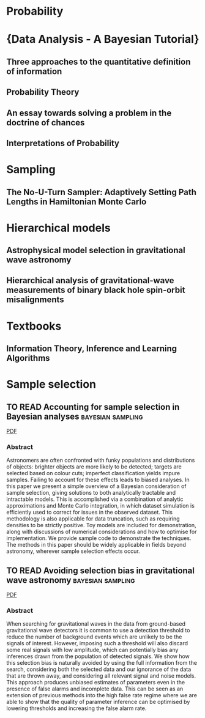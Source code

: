 * Probability
* {Data Analysis - A Bayesian Tutorial}
  :PROPERTIES:
  :TITLE:    {Data Analysis - A Bayesian Tutorial}
  :BTYPE:    book
  :CUSTOM_ID: Sivia2006
  :ADDED-AT: 2019-03-11T21:00:05.000+0100
  :AUTHOR:   Sivia, D. S. and Skilling, J.
  :BIBURL:   https://www.bibsonomy.org/bibtex/272f2fe4eff9fbfb391f8d72f8dd93872/fairybasslet
  :CITEULIKE-ARTICLE-ID: 1731310
  :EDITION:  2nd
  :INTERHASH: 967121cedc716b9bfd7a098f9b59590e
  :INTRAHASH: 72f2fe4eff9fbfb391f8d72f8dd93872
  :KEYWORDS: *file-import-13-09-19 bayesian
  :POSTED-AT: 2012-10-30 12:06:16
  :END:
** Three approaches to the quantitative definition of information
   :PROPERTIES:
   :TITLE:    Three approaches to the quantitative definition of information
   :BTYPE:    article
   :CUSTOM_ID: kolmogorov
   :AUTHOR:   A. N. Kolmogorov
   :JOURNAL:  International Journal of Computer Mathematics
   :VOLUME:   2
   :NUMBER:   1-4
   :PAGES:    157-168
   :YEAR:     1968
   :PUBLISHER: Taylor & Francis
   :DOI:      10.1080/00207166808803030
   :URL:      https://doi.org/10.1080/00207166808803030
   :EPRINT:   https://doi.org/10.1080/00207166808803030
   :END:
** Probability Theory
   :PROPERTIES:
   :TITLE:    Probability Theory
   :BTYPE:    book
   :CUSTOM_ID: 2003prth.book.....J
   :AUTHOR:   {Jaynes}, E.~T. and {Bretthorst}, G. Larry
   :YEAR:     2003
   :ADSURL:   https://ui.adsabs.harvard.edu/abs/2003prth.book.....J
   :ADSNOTE:  Provided by the SAO/NASA Astrophysics Data System
   :END:
** An essay towards solving a problem in the doctrine of chances
   :PROPERTIES:
   :TITLE:    An essay towards solving a problem in the doctrine of chances
   :BTYPE:    article
   :AUTHOR:   Thomas Bayes and Richard Price
   :JOURNAL:  Philosophical Transactions of the Royal Society of London
   :YEAR:     1763
   :CUSTOM_ID: bayesessay
   :END:
** Interpretations of Probability
   :PROPERTIES:
   :TITLE:    Interpretations of Probability
   :BTYPE:    incollection
   :CUSTOM_ID: sepprobabilityinterpret
   :AUTHOR:   Hájek, Alan
   :BOOKTITLE: The Stanford Encyclopedia of Philosophy
   :EDITOR:   Edward N. Zalta
   :HOWPUBLISHED: \url{https://plato.stanford.edu/archives/win2012/entries/probability-interpret/}
   :YEAR:     2012
   :EDITION:  Winter 2012
   :PUBLISHER: Metaphysics Research Lab, Stanford University
   :END:
* Sampling
** The No-U-Turn Sampler: Adaptively Setting Path Lengths in Hamiltonian Monte Carlo
   :PROPERTIES:
   :TITLE:    The No-U-Turn Sampler: Adaptively Setting Path Lengths in Hamiltonian Monte Carlo
   :BTYPE:    article
   :CUSTOM_ID: 2011arXiv1111.4246H
   :AUTHOR:   {Hoffman}, Matthew D. and {Gelman}, Andrew
   :JOURNAL:  arXiv e-prints
   :KEYWORDS: Statistics - Computation, Computer Science - Machine Learning
   :YEAR:     2011
   :MONTH:    Nov
   :EID:      arXiv:1111.4246
   :PAGES:    arXiv:1111.4246
   :ARCHIVEPREFIX: arXiv
   :EPRINT:   1111.4246
   :PRIMARYCLASS: stat.CO
   :ADSURL:   https://ui.adsabs.harvard.edu/\#abs/2011arXiv1111.4246H
   :ADSNOTE:  Provided by the SAO/NASA Astrophysics Data System
   :END:

* Hierarchical models
** Astrophysical model selection in gravitational wave astronomy
   :PROPERTIES:
   :TITLE:    Astrophysical model selection in gravitational wave astronomy
   :BTYPE:    article
   :CUSTOM_ID: 2012PhRvD..86l4032A
   :AUTHOR:   {Adams}, Matthew R. and {Cornish}, Neil J. and {Littenberg}, Tyson B.
   :JOURNAL:  \prd
   :KEYWORDS: 04.30.-w, 04.80.Nn, Gravitational waves: theory, Gravitational wave detectors and experiments, General Relativity and Quantum Cosmology, Astrophysics - Cosmology and Extragalactic Astrophysics
   :YEAR:     2012
   :MONTH:    Dec
   :VOLUME:   86
   :EID:      124032
   :PAGES:    124032
   :DOI:      10.1103/PhysRevD.86.124032
   :ARCHIVEPREFIX: arXiv
   :EPRINT:   1209.6286
   :PRIMARYCLASS: gr-qc
   :ADSURL:   https://ui.adsabs.harvard.edu/\#abs/2012PhRvD..86l4032A
   :ADSNOTE:  Provided by the SAO/NASA Astrophysics Data System
   :END:
** Hierarchical analysis of gravitational-wave measurements of binary black hole spin-orbit misalignments
   :PROPERTIES:
   :TITLE:    Hierarchical analysis of gravitational-wave measurements of binary black hole spin-orbit misalignments
   :BTYPE:    article
   :CUSTOM_ID: 2017MNRAS.471.2801S
   :AUTHOR:   {Stevenson}, Simon and {Berry}, Christopher P.~L. and {Mandel}, Ilya
   :JOURNAL:  \mnras
   :KEYWORDS: black hole physics, gravitational waves, methods: data analysis, stars: evolution, Astrophysics - High Energy Astrophysical Phenomena, General Relativity and Quantum Cosmology
   :YEAR:     2017
   :MONTH:    Nov
   :VOLUME:   471
   :PAGES:    2801-2811
   :DOI:      10.1093/mnras/stx1764
   :ARCHIVEPREFIX: arXiv
   :EPRINT:   1703.06873
   :PRIMARYCLASS: astro-ph.HE
   :ADSURL:   https://ui.adsabs.harvard.edu/\#abs/2017MNRAS.471.2801S
   :ADSNOTE:  Provided by the SAO/NASA Astrophysics Data System
   :END:
* Textbooks
** Information Theory, Inference and Learning Algorithms
   :PROPERTIES:
   :TITLE:    Information Theory, Inference and Learning Algorithms
   :BTYPE:    book
   :CUSTOM_ID: 2003itil.book.....M
   :AUTHOR:   {Mackay}, David J.~C.
   :BOOKTITLE: Information Theory, Inference and Learning Algorithms, by David J. C. MacKay, pp. 640. ISBN 0521642981. Cambridge, UK: Cambridge University Press, October 2003.
   :YEAR:     2003
   :ADSURL:   https://ui.adsabs.harvard.edu/\#abs/2003itil.book.....M
   :ADSNOTE:  Provided by the SAO/NASA Astrophysics Data System
   :END:
* Sample selection

** TO READ Accounting for sample selection in Bayesian analyses :bayesian:sampling:
   :PROPERTIES:
   :TITLE:    Accounting for sample selection in Bayesian analyses
   :BTYPE:    article
   :CUSTOM_ID: 2017arXiv170603856H
   :AUTHOR:   {Hinton}, S.~R. and {Kim}, A. and {Davis}, T.~M.
   :JOURNAL:  ArXiv e-prints
   :ARCHIVEPREFIX: arXiv
   :EPRINT:   1706.03856
   :KEYWORDS: Astrophysics - Cosmology and Nongalactic Astrophysics
   :YEAR:     2017
   :MONTH:    jun
   :ADSURL:   http://adsabs.harvard.edu/abs/2017arXiv170603856H
   :ADSNOTE:  Provided by the SAO/NASA Astrophysics Data System
   :END:
   [[../papers/1706.03856.pdf][PDF]]
*** Abstract
    Astronomers are often confronted with funky populations and
    distributions of objects: brighter objects are more likely to be
    detected; targets are selected based on colour cuts; imperfect
    classification yields impure samples. Failing to account for these
    effects leads to biased analyses. In this paper we present a simple
    overview of a Bayesian consideration of sample selection, giving
    solutions to both analytically tractable and intractable models. This
    is accomplished via a combination of analytic approximations and
    Monte Carlo integration, in which dataset simulation is efficiently
    used to correct for issues in the observed dataset. This methodology
    is also applicable for data truncation, such as requiring densities
    to be strictly positive. Toy models are included for demonstration,
    along with discussions of numerical considerations and how to
    optimise for implementation. We provide sample code to demonstrate
    the techniques. The methods in this paper should be widely applicable
    in fields beyond astronomy, wherever sample selection effects occur.

** TO READ Avoiding selection bias in gravitational wave astronomy :bayesian:sampling:
   :PROPERTIES:
   :TITLE:    Avoiding selection bias in gravitational wave astronomy
   :BTYPE:    article
   :CUSTOM_ID: 2013NJPh...15e3027M
   :AUTHOR:   {Messenger}, C. and {Veitch}, J.
   :JOURNAL:  New Journal of Physics
   :ARCHIVEPREFIX: arXiv
   :EPRINT:   1206.3461
   :PRIMARYCLASS: astro-ph.IM
   :YEAR:     2013
   :MONTH:    may
   :VOLUME:   15
   :NUMBER:   5
   :EID:      053027
   :PAGES:    053027
   :DOI:      10.1088/1367-2630/15/5/053027
   :ADSURL:   http://ukads.nottingham.ac.uk/abs/2013NJPh...15e3027M
   :ADSNOTE:  Provided by the SAO/NASA Astrophysics Data System
   :END:
   [[../papers/1206.3461.pdf][PDF]]
*** Abstract
    When searching for gravitational waves in the data from
    ground-based gravitational wave detectors it is common to use a
    detection threshold to reduce the number of background events
    which are unlikely to be the signals of interest. However,
    imposing such a threshold will also discard some real signals with
    low amplitude, which can potentially bias any inferences drawn
    from the population of detected signals. We show how this
    selection bias is naturally avoided by using the full information
    from the search, considering both the selected data and our
    ignorance of the data that are thrown away, and considering all
    relevant signal and noise models. This approach produces unbiased
    estimates of parameters even in the presence of false alarms and
    incomplete data. This can be seen as an extension of previous
    methods into the high false rate regime where we are able to show
    that the quality of parameter inference can be optimised by
    lowering thresholds and increasing the false alarm rate.
   




 
